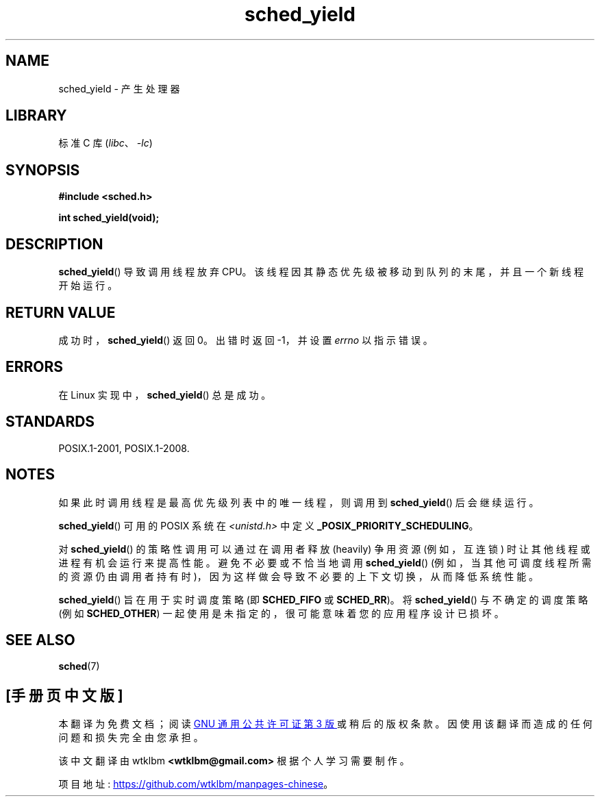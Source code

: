 .\" -*- coding: UTF-8 -*-
.\" Copyright (C) Tom Bjorkholm & Markus Kuhn, 1996
.\"
.\" SPDX-License-Identifier: GPL-2.0-or-later
.\"
.\" 1996-04-01 Tom Bjorkholm <tomb@mydata.se>
.\"            First version written
.\" 1996-04-10 Markus Kuhn <mskuhn@cip.informatik.uni-erlangen.de>
.\"            revision
.\"
.\"*******************************************************************
.\"
.\" This file was generated with po4a. Translate the source file.
.\"
.\"*******************************************************************
.TH sched_yield 2 2022\-10\-30 "Linux man\-pages 6.03" 
.SH NAME
sched_yield \- 产生处理器
.SH LIBRARY
标准 C 库 (\fIlibc\fP、\fI\-lc\fP)
.SH SYNOPSIS
.nf
\fB#include <sched.h>\fP
.PP
\fBint sched_yield(void);\fP
.fi
.SH DESCRIPTION
\fBsched_yield\fP() 导致调用线程放弃 CPU。 该线程因其静态优先级被移动到队列的末尾，并且一个新线程开始运行。
.SH "RETURN VALUE"
成功时，\fBsched_yield\fP() 返回 0。 出错时返回 \-1，并设置 \fIerrno\fP 以指示错误。
.SH ERRORS
在 Linux 实现中，\fBsched_yield\fP() 总是成功。
.SH STANDARDS
POSIX.1\-2001, POSIX.1\-2008.
.SH NOTES
如果此时调用线程是最高优先级列表中的唯一线程，则调用到 \fBsched_yield\fP() 后会继续运行。
.PP
\fBsched_yield\fP() 可用的 POSIX 系统在 \fI<unistd.h>\fP 中定义
\fB_POSIX_PRIORITY_SCHEDULING\fP。
.PP
对 \fBsched_yield\fP() 的策略性调用可以通过在调用者释放 (heavily) 争用资源 (例如，互连锁)
时让其他线程或进程有机会运行来提高性能。 避免不必要或不恰当地调用 \fBsched_yield\fP()
(例如，当其他可调度线程所需的资源仍由调用者持有时)，因为这样做会导致不必要的上下文切换，从而降低系统性能。
.PP
\fBsched_yield\fP() 旨在用于实时调度策略 (即 \fBSCHED_FIFO\fP 或 \fBSCHED_RR\fP)。 将
\fBsched_yield\fP() 与不确定的调度策略 (例如 \fBSCHED_OTHER\fP) 一起使用是未指定的，很可能意味着您的应用程序设计已损坏。
.SH "SEE ALSO"
\fBsched\fP(7)
.PP
.SH [手册页中文版]
.PP
本翻译为免费文档；阅读
.UR https://www.gnu.org/licenses/gpl-3.0.html
GNU 通用公共许可证第 3 版
.UE
或稍后的版权条款。因使用该翻译而造成的任何问题和损失完全由您承担。
.PP
该中文翻译由 wtklbm
.B <wtklbm@gmail.com>
根据个人学习需要制作。
.PP
项目地址:
.UR \fBhttps://github.com/wtklbm/manpages-chinese\fR
.ME 。
